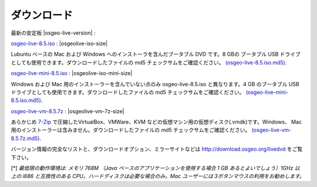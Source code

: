 .. Writing Tip:
  There a several replacements defined in conf.py in the root doc folder.
  Do not replace |osgeolive-iso-size|, |osgeolive-iso-mini-size| and |osgeolive-vm-7z-size|
  The actual ISO sizes are defined in settings.py.

ダウンロード
================================================================================

最新の安定板 |osgeo-live-version| :

.. image:: ../images/download_buttons/download-dvd.png
  :alt: Windows と Mac 用のインストーラーを含む ISO イメージをダウンロード
  :align: left
  :target: http://download.osgeo.org/livedvd/release/8.5/osgeo-live-8.5.iso/download

`osgeo-live-8.5.iso <http://download.osgeo.org/livedvd/release/8.5/osgeo-live-8.5.iso/download>`_ : |osgeolive-iso-size|

Lubuntu ベースの Mac および Windows へのインストーラを含んだブータブル DVD です。8 GBの ブータブル USB ドライブとしても使用できます。ダウンロードしたファイルの md5 チェックサムをご確認ください。  `(osgeo-live-8.5.iso.md5) <http://download.osgeo.org/livedvd/release/8.5/osgeo-live-8.5.iso.md5/download>`_.

.. image:: ../images/download_buttons/download-mini.png
  :alt: Windows と Mac 用のインストーラーを含まない ISO イメージをダウンロード
  :align: left
  :target: http://download.osgeo.org/livedvd/release/8.5/osgeo-live-mini-8.5.iso/download

`osgeo-live-mini-8.5.iso <http://download.osgeo.org/livedvd/release/8.5/osgeo-live-mini-8.5.iso/download>`_ : |osgeolive-iso-mini-size|

Windows および Mac 用のインストーラーを含んでいない点のみ osgeo-live-8.5.iso と異なります。4 GB のブータブル USB ドライブとしても使用できます。ダウンロードしたファイルの md5 チェックサムをご確認ください。 `(osgeo-live-mini-8.5.iso.md5) <http://download.osgeo.org/livedvd/release/8.5/osgeo-live-mini-8.5.iso.md5/download>`_.


.. image:: ../images/download_buttons/download-vm.png
  :alt: Windows と Mac へのインストーラーを含まない仮想マシン向け 7-zip
  :align: left
  :target: http://download.osgeo.org/livedvd/release/8.5/osgeo-live-vm-8.5.7z/download

`osgeo-live-vm-8.5.7z <http://download.osgeo.org/livedvd/release/8.5/osgeo-live-vm-8.5.7z/download>`_ : |osgeolive-vm-7z-size|

あらかじめ `7-Zip <http://www.7-zip.org/>`_ で圧縮したVirtualBox、VMWare、KVM などの仮想マシン用の仮想ディスク(.vmdk)です。Windows、 Mac 用のインストーラーは含みません。ダウンロードしたファイルの md5 チェックサムをご確認ください。 `(osgeo-live-vm-8.5.7z.md5) <http://download.osgeo.org/livedvd/release/8.5/osgeo-live-vm-8.5.7z.md5/download>`_.

バージョン情報の完全なリストと、ダウンロードオプション、ミラーサイトなどは http://download.osgeo.org/livedvd をご覧下さい。

[*] `最低限の動作環境は: メモリ 768M （Java ベースのアプリケーションを使用する場合 1 GB あるとよいでしょう）1GHz 以上の i686 と互換性のある CPU。ハードディスクは必要な場合のみ。Mac ユーザーには 3ボタンマウスの利用をお勧めします。`

